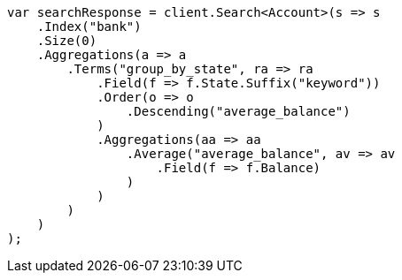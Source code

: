 ////
IMPORTANT NOTE
==============
This file is generated from method Line1172 in https://github.com/elastic/elasticsearch-net/tree/docs/example-callouts/src/Examples/Examples/Root/GettingStartedPage.cs#L894-L946.
If you wish to submit a PR to change this example, please change the source method above
and run dotnet run -- asciidoc in the ExamplesGenerator project directory.
////
[source, csharp]
----
var searchResponse = client.Search<Account>(s => s
    .Index("bank")
    .Size(0)
    .Aggregations(a => a
        .Terms("group_by_state", ra => ra
            .Field(f => f.State.Suffix("keyword"))
            .Order(o => o
                .Descending("average_balance")
            )
            .Aggregations(aa => aa
                .Average("average_balance", av => av
                    .Field(f => f.Balance)
                )
            )
        )
    )
);
----
